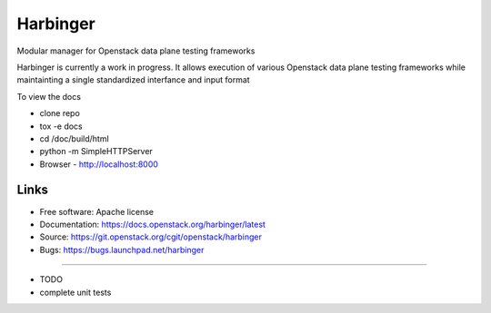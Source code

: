 ===============================
Harbinger
===============================

Modular manager for Openstack data plane testing frameworks

Harbinger is currently a work in progress. It allows execution of various
Openstack data plane testing frameworks while maintainting a single
standardized interfance and input format

To view the docs 

* clone repo
* tox -e docs
* cd /doc/build/html
* python -m SimpleHTTPServer
* Browser - http://localhost:8000

Links
-----
* Free software: Apache license
* Documentation: https://docs.openstack.org/harbinger/latest
* Source: https://git.openstack.org/cgit/openstack/harbinger
* Bugs: https://bugs.launchpad.net/harbinger

--------

* TODO
* complete unit tests

